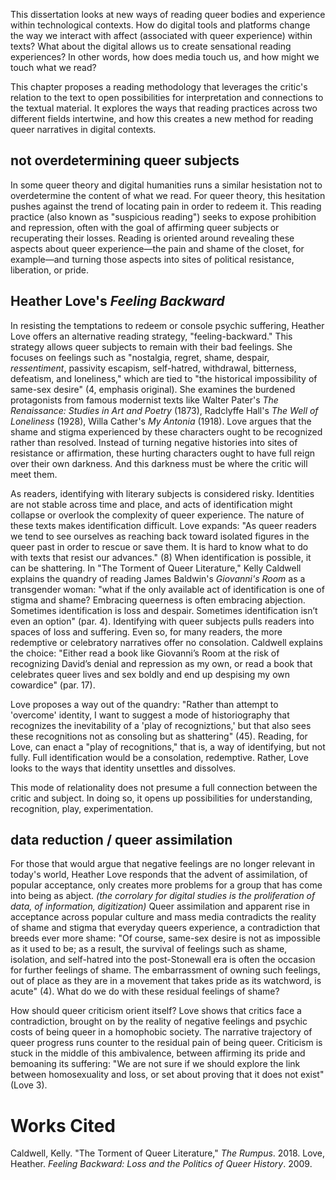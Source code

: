 This dissertation looks at new ways of reading queer bodies and
experience within technological contexts. How do digital tools and
platforms change the way we interact with affect (associated with
queer experience) within texts? What about the digital allows us to
create sensational reading experiences? In other words, how does media
touch us, and how might we touch what we read?

This chapter proposes a reading methodology that leverages the
critic's relation to the text to open possibilities for interpretation
and connections to the textual material. It explores the ways that
reading practices across two different fields intertwine, and how this
creates a new method for reading queer narratives in digital
contexts. 

** not overdetermining queer subjects
In some queer theory and digital humanities runs a similar hesistation
not to overdetermine the content of what we read. For queer theory,
this hesitation pushes against the trend of locating pain in order to
redeem it. This reading practice (also known as "suspicious reading")
seeks to expose prohibition and repression, often with the goal of
affirming queer subjects or recuperating their losses. Reading is
oriented around revealing these aspects about queer experience---the
pain and shame of the closet, for example---and turning those aspects
into sites of political resistance, liberation, or pride.

** Heather Love's /Feeling Backward/
In resisting the temptations to redeem or console psychic suffering,
Heather Love offers an alternative reading strategy,
"feeling-backward." This strategy allows queer subjects to remain with
their bad feelings. She focuses on feelings such as "nostalgia,
regret, shame, despair, /ressentiment/, passivity escapism,
self-hatred, withdrawal, bitterness, defeatism, and loneliness," which
are tied to "the historical impossibility of same-sex desire" (4,
emphasis original). She examines the burdened protagonists from famous
modernist texts like Walter Pater's /The Renaissance: Studies in Art
and Poetry/ (1873), Radclyffe Hall's /The Well of Loneliness/ (1928),
Willa Cather's /My Ántonia/ (1918). Love argues that the shame and
stigma experienced by these characters ought to be recognized rather
than resolved. Instead of turning negative histories into sites of
resistance or affirmation, these hurting characters ought to have
full reign over their own darkness. And this darkness
must be where the critic will meet them.

As readers, identifying with literary subjects is considered
risky. Identities are not stable across time and place, and acts of
identification might collapse or overlook the complexity of queer
experience. The nature of these texts makes identification
difficult. Love expands: "As queer readers we tend to see ourselves as
reaching back toward isolated figures in the queer past in order to
rescue or save them. It is hard to know what to do with texts that
resist our advances." (8) When identification is possible, it can be
shattering. In "The Torment of Queer Literature," Kelly Caldwell
explains the quandry of reading James Baldwin's /Giovanni's Room/ as a
transgender woman: "what if the only available act of identification
is one of stigma and shame? Embracing queerness is often embracing
abjection. Sometimes identification is loss and despair. Sometimes
identification isn’t even an option" (par. 4). Identifying with queer
subjects pulls readers into spaces of loss and suffering. Even so, for
many readers, the more redemptive or celebratory narratives offer no
consolation. Caldwell explains the choice: "Either read a book like
Giovanni’s Room at the risk of recognizing David’s denial and
repression as my own, or read a book that celebrates queer lives and
sex boldly and end up despising my own cowardice" (par. 17).

Love proposes a way out of the quandry: "Rather than attempt to
'overcome' identity, I want to suggest a mode of historiography that
recognizes the inevitability of a 'play of recogniztions,' but that
also sees these recognitions not as consoling but as shattering"
(45). Reading, for Love, can enact a "play of recognitions," that is,
a way of identifying, but not fully. Full identification would be a
consolation, redemptive. Rather, Love looks to the ways that identity
unsettles and dissolves.


This mode of relationality does not presume a
full connection between the critic and subject. In doing so, it opens
up possibilities for understanding, recognition, play,
experimentation.

** data reduction / queer assimilation 
For those that would argue that negative feelings are no longer
relevant in today's world, Heather Love responds that the advent of
assimilation, of popular acceptance, only creates more problems for a
group that has come into being as abject. /(the corrolary for digital
studies is the proliferation of data, of information, digitization)/
Queer assimilation and apparent rise in acceptance across popular
culture and mass media contradicts the reality of shame and stigma
that everyday queers experience, a contradiction that breeds ever more
shame: "Of course, same-sex desire is not as impossible as it used to
be; as a result, the survival of feelings such as shame, isolation,
and self-hatred into the post-Stonewall era is often the occasion for
further feelings of shame. The embarrassment of owning such feelings,
out of place as they are in a movement that takes pride as its
watchword, is acute" (4). What do we do with these residual feelings
of shame?

How should queer criticism orient itself? Love shows that critics face
a contradiction, brought on by the reality of negative feelings and
psychic costs of being queer in a homophobic society. The narrative
trajectory of queer progress runs counter to the residual pain of
being queer. Criticism is stuck in the middle of this ambivalence,
between affirming its pride and bemoaning its suffering: "We are not
sure if we should explore the link between homosexuality and loss, or
set about proving that it does not exist" (Love 3).

* Works Cited
Caldwell, Kelly. "The Torment of Queer Literature," /The Rumpus/. 2018.
Love, Heather. /Feeling Backward: Loss and the Politics of Queer History/. 2009.

